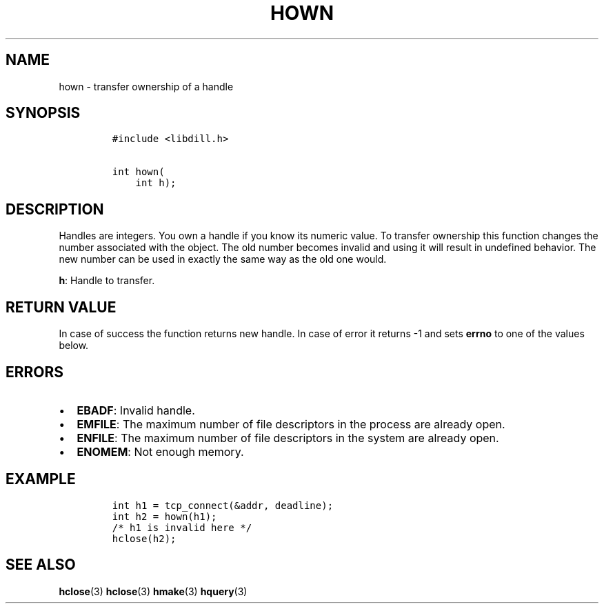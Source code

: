 .\" Automatically generated by Pandoc 1.19.2.1
.\"
.TH "HOWN" "3" "" "libdill" "libdill Library Functions"
.hy
.SH NAME
.PP
hown \- transfer ownership of a handle
.SH SYNOPSIS
.IP
.nf
\f[C]
#include\ <libdill.h>

int\ hown(
\ \ \ \ int\ h);
\f[]
.fi
.SH DESCRIPTION
.PP
Handles are integers.
You own a handle if you know its numeric value.
To transfer ownership this function changes the number associated with
the object.
The old number becomes invalid and using it will result in undefined
behavior.
The new number can be used in exactly the same way as the old one would.
.PP
\f[B]h\f[]: Handle to transfer.
.SH RETURN VALUE
.PP
In case of success the function returns new handle.
In case of error it returns \-1 and sets \f[B]errno\f[] to one of the
values below.
.SH ERRORS
.IP \[bu] 2
\f[B]EBADF\f[]: Invalid handle.
.IP \[bu] 2
\f[B]EMFILE\f[]: The maximum number of file descriptors in the process
are already open.
.IP \[bu] 2
\f[B]ENFILE\f[]: The maximum number of file descriptors in the system
are already open.
.IP \[bu] 2
\f[B]ENOMEM\f[]: Not enough memory.
.SH EXAMPLE
.IP
.nf
\f[C]
int\ h1\ =\ tcp_connect(&addr,\ deadline);
int\ h2\ =\ hown(h1);
/*\ h1\ is\ invalid\ here\ */
hclose(h2);
\f[]
.fi
.SH SEE ALSO
.PP
\f[B]hclose\f[](3) \f[B]hclose\f[](3) \f[B]hmake\f[](3)
\f[B]hquery\f[](3)
